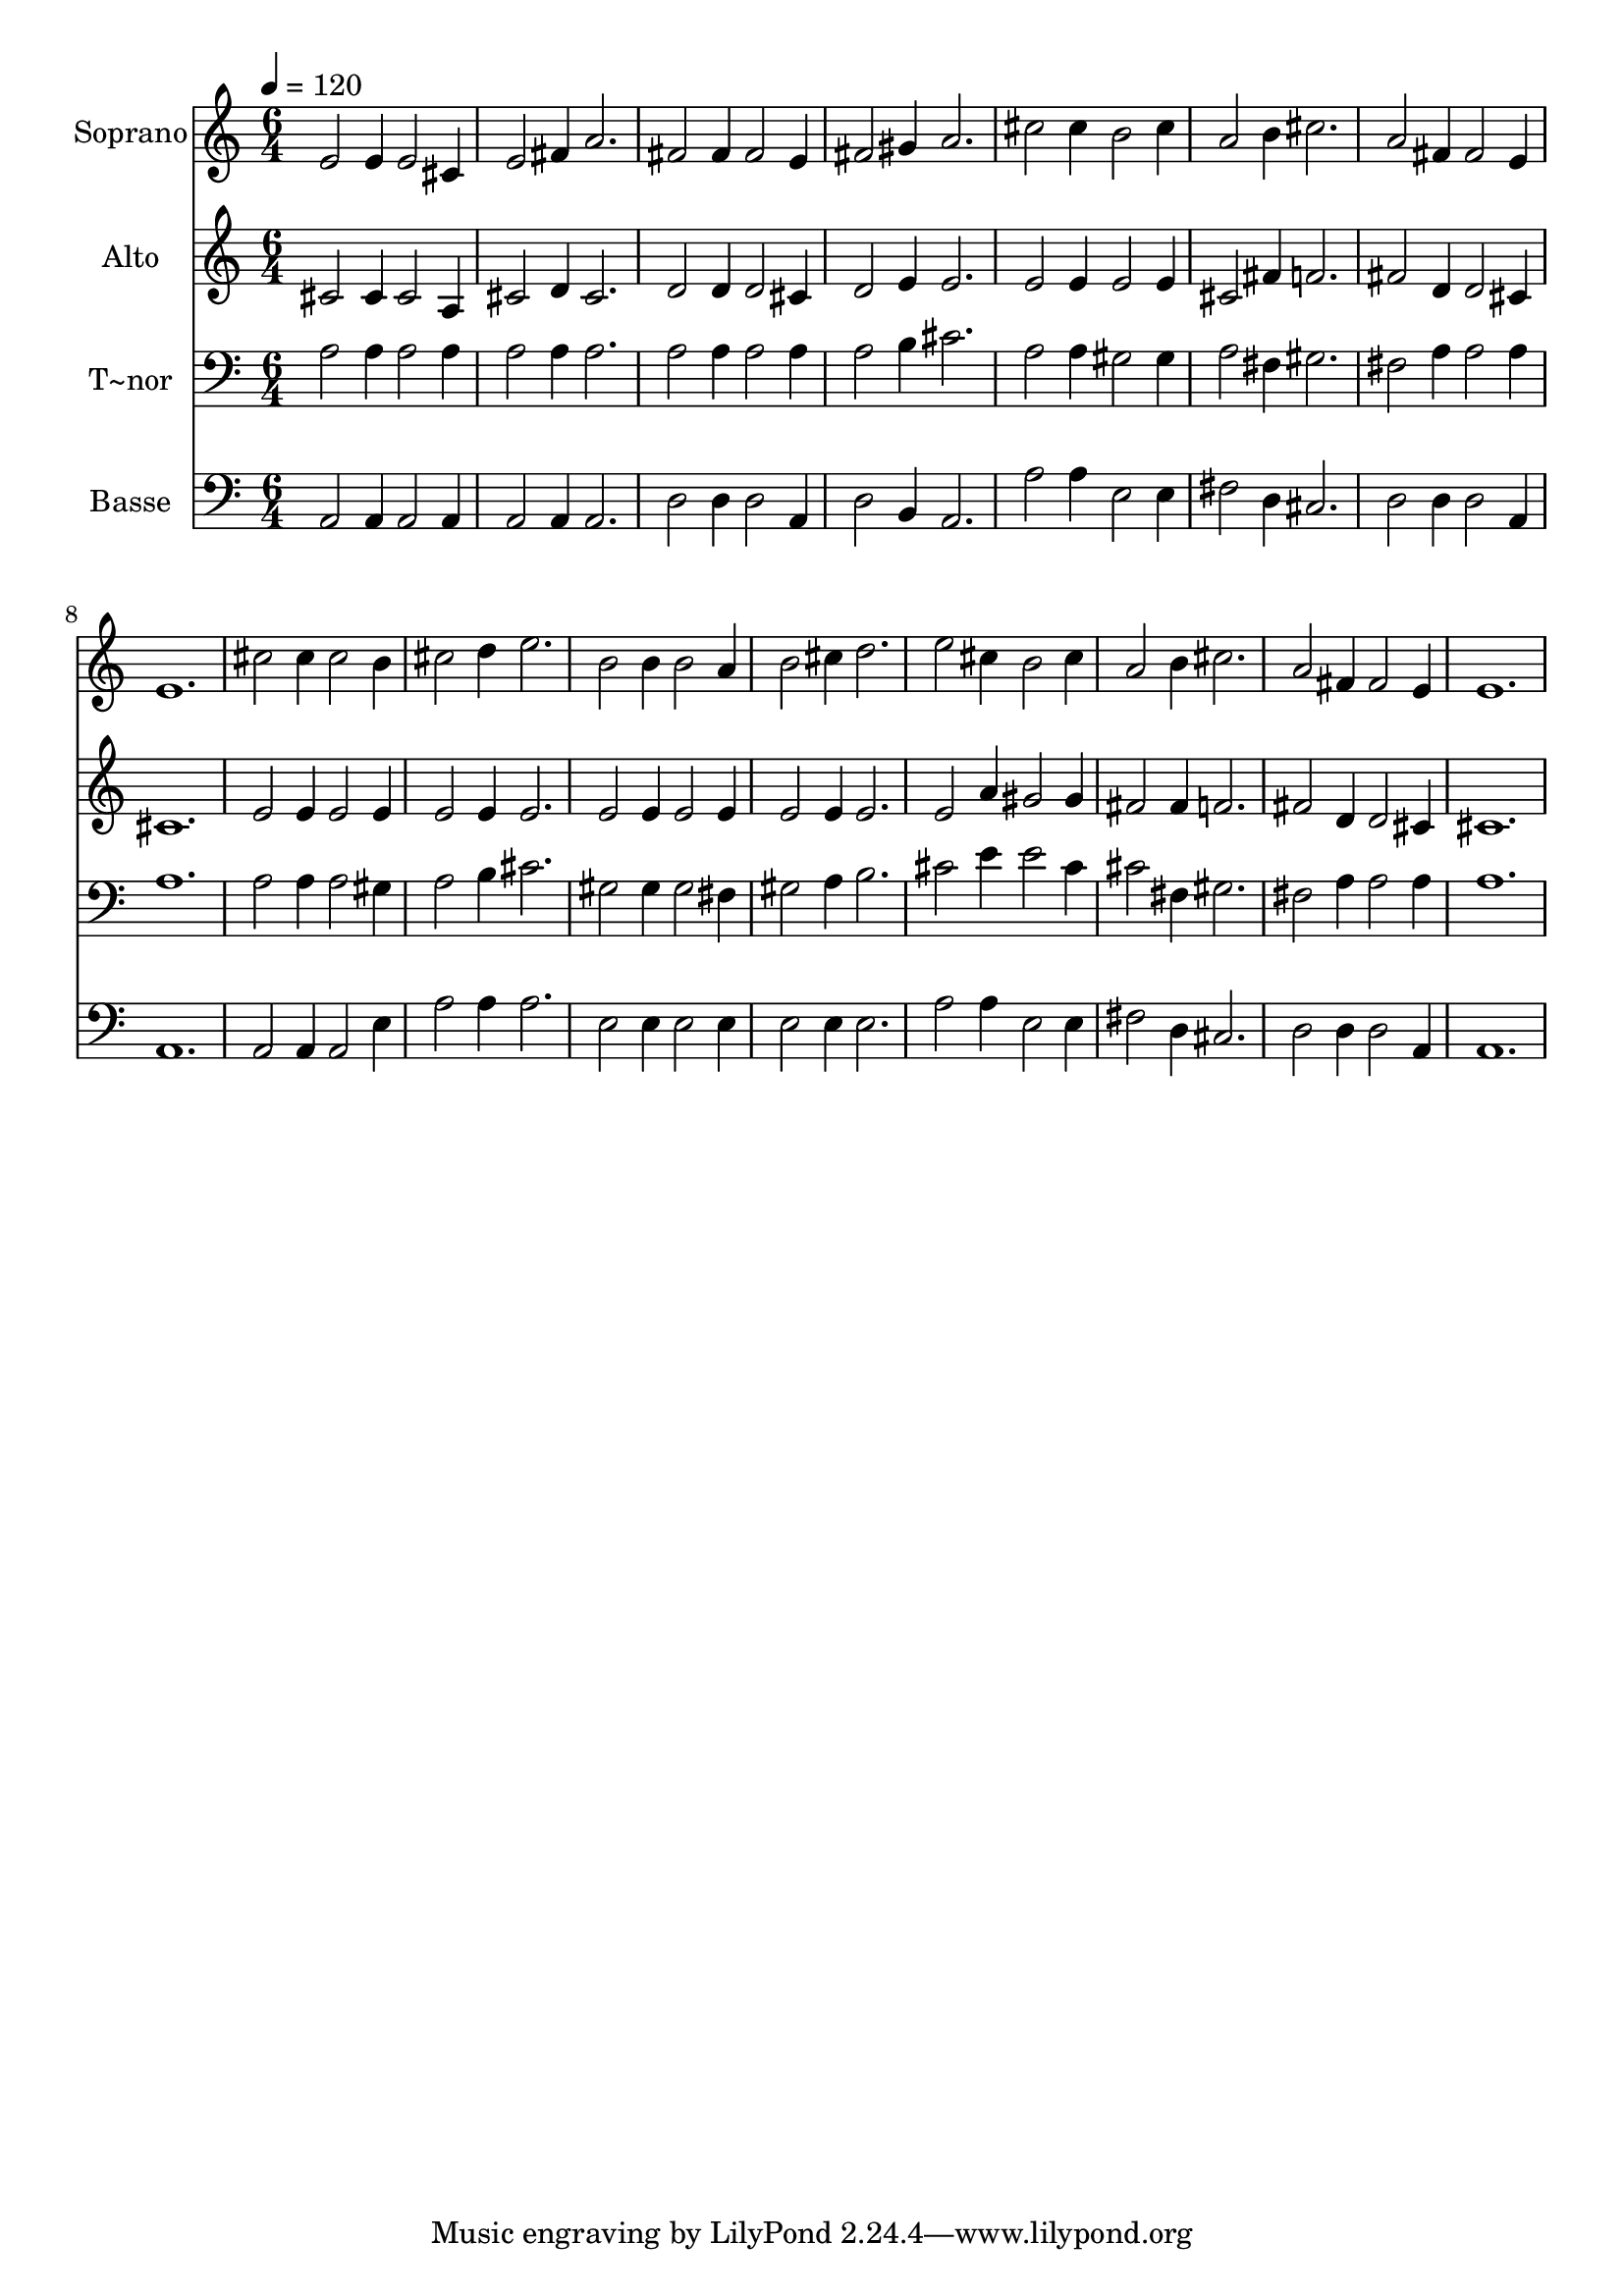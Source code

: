 % Lily was here -- automatically converted by /usr/bin/midi2ly from 181.mid
\version "2.14.0"

\layout {
  \context {
    \Voice
    \remove "Note_heads_engraver"
    \consists "Completion_heads_engraver"
    \remove "Rest_engraver"
    \consists "Completion_rest_engraver"
  }
}

trackAchannelA = {
  
  \time 6/4 
  
  \tempo 4 = 120 
  
}

trackA = <<
  \context Voice = voiceA \trackAchannelA
>>


trackBchannelA = {
  
  \set Staff.instrumentName = "Soprano"
  
}

trackBchannelB = \relative c {
  e'2 e4 e2 cis4 
  | % 2
  e2 fis4 a2. 
  | % 3
  fis2 fis4 fis2 e4 
  | % 4
  fis2 gis4 a2. 
  | % 5
  cis2 cis4 b2 cis4 
  | % 6
  a2 b4 cis2. 
  | % 7
  a2 fis4 fis2 e4 
  | % 8
  e1. 
  | % 9
  cis'2 cis4 cis2 b4 
  | % 10
  cis2 d4 e2. 
  | % 11
  b2 b4 b2 a4 
  | % 12
  b2 cis4 d2. 
  | % 13
  e2 cis4 b2 cis4 
  | % 14
  a2 b4 cis2. 
  | % 15
  a2 fis4 fis2 e4 
  | % 16
  e1. 
  | % 17
  
}

trackB = <<
  \context Voice = voiceA \trackBchannelA
  \context Voice = voiceB \trackBchannelB
>>


trackCchannelA = {
  
  \set Staff.instrumentName = "Alto"
  
}

trackCchannelC = \relative c {
  cis'2 cis4 cis2 a4 
  | % 2
  cis2 d4 cis2. 
  | % 3
  d2 d4 d2 cis4 
  | % 4
  d2 e4 e2. 
  | % 5
  e2 e4 e2 e4 
  | % 6
  cis2 fis4 f2. 
  | % 7
  fis2 d4 d2 cis4 
  | % 8
  cis1. 
  | % 9
  e2 e4 e2 e4 
  | % 10
  e2 e4 e2. 
  | % 11
  e2 e4 e2 e4 
  | % 12
  e2 e4 e2. 
  | % 13
  e2 a4 gis2 gis4 
  | % 14
  fis2 fis4 f2. 
  | % 15
  fis2 d4 d2 cis4 
  | % 16
  cis1. 
  | % 17
  
}

trackC = <<
  \context Voice = voiceA \trackCchannelA
  \context Voice = voiceB \trackCchannelC
>>


trackDchannelA = {
  
  \set Staff.instrumentName = "T~nor"
  
}

trackDchannelC = \relative c {
  a'2 a4 a2 a4 
  | % 2
  a2 a4 a2. 
  | % 3
  a2 a4 a2 a4 
  | % 4
  a2 b4 cis2. 
  | % 5
  a2 a4 gis2 gis4 
  | % 6
  a2 fis4 gis2. 
  | % 7
  fis2 a4 a2 a4 
  | % 8
  a1. 
  | % 9
  a2 a4 a2 gis4 
  | % 10
  a2 b4 cis2. 
  | % 11
  gis2 gis4 gis2 fis4 
  | % 12
  gis2 a4 b2. 
  | % 13
  cis2 e4 e2 cis4 
  | % 14
  cis2 fis,4 gis2. 
  | % 15
  fis2 a4 a2 a4 
  | % 16
  a1. 
  | % 17
  
}

trackD = <<

  \clef bass
  
  \context Voice = voiceA \trackDchannelA
  \context Voice = voiceB \trackDchannelC
>>


trackEchannelA = {
  
  \set Staff.instrumentName = "Basse"
  
}

trackEchannelC = \relative c {
  a2 a4 a2 a4 
  | % 2
  a2 a4 a2. 
  | % 3
  d2 d4 d2 a4 
  | % 4
  d2 b4 a2. 
  | % 5
  a'2 a4 e2 e4 
  | % 6
  fis2 d4 cis2. 
  | % 7
  d2 d4 d2 a4 
  | % 8
  a1. 
  | % 9
  a2 a4 a2 e'4 
  | % 10
  a2 a4 a2. 
  | % 11
  e2 e4 e2 e4 
  | % 12
  e2 e4 e2. 
  | % 13
  a2 a4 e2 e4 
  | % 14
  fis2 d4 cis2. 
  | % 15
  d2 d4 d2 a4 
  | % 16
  a1. 
  | % 17
  
}

trackE = <<

  \clef bass
  
  \context Voice = voiceA \trackEchannelA
  \context Voice = voiceB \trackEchannelC
>>


\score {
  <<
    \context Staff=trackB \trackA
    \context Staff=trackB \trackB
    \context Staff=trackC \trackA
    \context Staff=trackC \trackC
    \context Staff=trackD \trackA
    \context Staff=trackD \trackD
    \context Staff=trackE \trackA
    \context Staff=trackE \trackE
  >>
  \layout {}
  \midi {}
}
